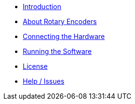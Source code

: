 - xref:index.adoc[Introduction]
- xref:theory.adoc[About Rotary Encoders]
- xref:hardware.adoc[Connecting the Hardware]
- xref:software.adoc[Running the Software]
- xref:license.adoc[License]
- xref:help.adoc[Help / Issues]
